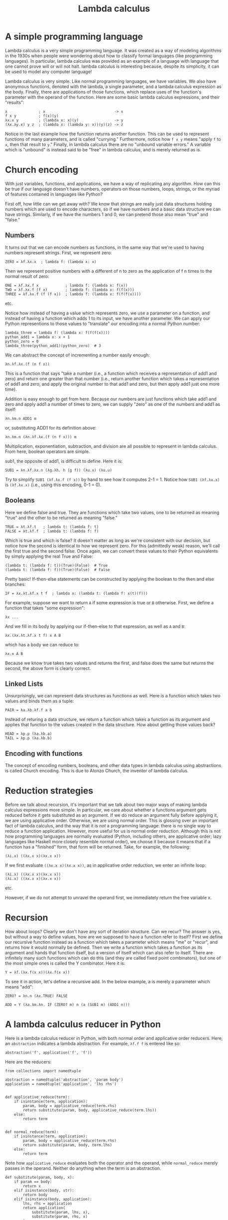 #+TITLE:  Lambda calculus
#+EMAIL:  well1912@gmail.com
#+HTML_HEAD: <script type="text/javascript" src="lambda.js"></script>
#+HTML_HEAD: <style type="text/css">body {color: #333333; max-width: 50em; margin: auto;} a {color: #333333;}</style>
#+options: toc:nil
#+options: num:nil
#+OPTIONS: html-postamble:nil

* A simple programming language

Lambda calculus is a very simple programming language. It was
created as a way of modeling algorithms in the 1930s when people were
wondering about how to classify formal languages (like programming
languages). In particular, lambda calculus was provided as an
example of a language with language that one cannot prove will or will
not halt. lambda calculus is interesting because, despite its
simplicity, it can be used to model any computer language!

Lambda calculus is very simple. Like normal programming languages,
we have variables. We also have anonymous functions, denoted with the
lambda, a single parameter, and a lambda calculus expression as the
body. Finally, there are applications of those functions, which
replace uses of the function's parameter with the operand of the
function. Here are some basic lambda calculus expressions, and their
"results":

: x              ; x                               -> x
: f x y          ; f(x)(y)
: λx.x y         ; (lambda x: x)(y)                -> y
: (λx.λy.x) y z  ; (lambda x: (lambda y: x))(y)(z) -> z

Notice in the last example how the function returns another
function. This can be used to represent functions of many parameters,
and is called "currying." Furthermore, notice how ~f x y~ means "apply
~f~ to ~x~, then that result to ~y~." Finally, in lambda calculus
there are no "unbound variable errors." A variable which is "unbound"
is instead said to be "free" in lambda calculus, and is merely
returned as is.

* Church encoding

With just variables, functions, and applications, we have a
way of replicating any algorithm. How can this be true if our language
doesn't have numbers, operators on those numbers, loops, strings, or
the myriad of features contained in languages like Python?

First off, how little can we get away with? We know that strings are
really just data structures holding numbers which are used to encode
characters, so if we have numbers and a basic data structure we can
have strings. Similarly, if we have the numbers 1 and 0, we can
pretend those also mean "true" and "false."

** Numbers

It turns out that we can encode numbers as functions, in the same way
that we're used to having numbers represent strings. First, we
represent zero:

: ZERO = λf.λx.x  ; lambda f: (lambda x: x)

Then we represent positive numbers with a different of n to zero as
the application of f n times to the normal result of zero:

: ONE = λf.λx.f x            ; lambda f: (lambda x: f(x))
: TWO = λf.λx.f (f x)        ; lambda f: (lambda x: f(f(x)))
: THREE = λf.λx.f (f (f x))  ; lambda f: (lambda x: f(f(f(x))))
etc.

Notice how instead of having a value which represents zero, we use a
parameter on a function, and instead of having a function which adds 1
to its input, we have another parameter. We can apply our Python
representions to those values to "translate" our encoding into a
normal Python number:

: lambda_three = lambda f: (lambda x: f(f(f(x))))
: python_add1 = lambda x: x + 1
: python_zero = 0
: lambda_three(python_add1)(python_zero)  # 3

We can abstract the concept of incrementing a number easily enough:

: λn.λf.λx.(f (n f x))

This is a function that says "take a number (i.e., a function which
receives a representation of add1 and zero) and return one greater
than that number (i.e., return another function which takes a
representation of add1 and zero, and apply the original number to that
add1 and zero, but then apply add1 just one more time).

Addition is easy enough to get from here. Because our numbers are just
functions which take add1 and zero and apply add1 a number of times to
zero, we can supply "zero" as one of the numbers and add1 as itself:

: λn.λm.n ADD1 m

or, substituting ADD1 for its definition above:

: λn.λm.n (λn.λf.λx.(f (n f x))) m

Multiplication, exponentiation, subtraction, and division are all
possible to represent in lambda calculus. From here, boolean operators
are simple.

sub1, the opposite of add1, is difficult to define. Here it is:

: SUB1 = λn.λf.λx.n (λg.λh. h (g f)) (λu.x) (λu.u)

Try to simplify ~SUB1 (λf.λx.f (f x))~ by hand to see how it computes
2-1 = 1. Notice how ~SUB1 (λf.λx.x)~ is ~(λf.λx.x)~ (i.e., using this
encoding, 0-1 = 0).

** Booleans

Here we define false and true. They are functions which take two
values, one to be returned as meaning "true" and the other to be
returned as meaning "false."

: TRUE = λt.λf.t   ; lambda t: (lambda f: t)
: FALSE = λt.λf.f  ; lambda t: (lambda f: f)

Which is true and which is false? It doesn't matter as long as we're
consistent with our decision, but notice how the second is identical
to how we represent zero. For this (admittedly weak) reason, we'll
call the first true and the second false. Once again, we can convert
these values to their Python equivalents by simply applying the real
True and False:

: (lambda t: (lambda f: t))(True)(False)  # True
: (lambda t: (lambda f: f))(True)(False)  # False

Pretty basic! If-then-else statements can be constructed by applying
the boolean to the then and else branches:

: IF = λx.λt.λf.x t f  ; lambda x: (lambda t: (lambda f: x(t)(f)))

For example, suppose we want to return ~A~ if some expression is true
or ~B~ otherwise. First, we define a function that takes "some
expression":

: λx ...

And we fill in its body by applying our if-then-else to that
expression, as well as ~A~ and ~B~:

: λx.(λx.λt.λf.x t f) x A B

which has a body we can reduce to:

: λx.x A B

Because we know true takes two values and returns the first, and false
does the same but returns the second, the above form is clearly
correct.

** Linked Lists

Unsurprisingly, we can represent data structures as functions as
well. Here is a function which takes two values and binds them as a
tuple:

: PAIR = λa.λb.λf.f a b

Instead of returing a data structure, we return a function which takes
a function as its argument and applies that function to the values
created in the data structure. How about getting those values back?

: HEAD = λp.p (λa.λb.a)
: TAIL = λp.p (λa.λb.b)

** Encoding with functions

The concept of encoding numbers, booleans, and other data types in
lambda calculus using abstractions is called Church encoding. This is
due to Alonzo Church, the inventor of lambda calculus.

* Reduction strategies

Before we talk about recursion, it's important that we talk about two
major ways of making lambda calculus expressions more simple. In
particular, we care about whether a functions argument gets reduced
before it gets substituted as an argument. If we do reduce an argument
fully before applying it, we are using applicative order. Otherwise,
we are using normal order. This is glossing over an important fact of
lambda calculus, and the way that it is /not/ a programming language:
there is no single way to reduce a function application. However, more
useful for us is normal order reduction. Although this is not how
programming languages are normally evaluated (Python, including
others, are applicative order; lazy languages like Haskell more
closely resemble normal order), we choose it because it means that if
a function has a "finished" form, that form will be returned. Take,
for example, the following:

: (λi.x) ((λx.x x)(λx.x x))

If we first evaluate ~((λx.x x)(λx.x x))~, as in applicative order
reduction, we enter an infinite loop:

: (λi.x) ((λx.x x)(λx.x x))
: (λi.x) ((λx.x x)(λx.x x))
etc.

However, if we do not attempt to unravel the operand first, we
immediately return the free variable x.

* Recursion

How about loops? Clearly we don't have any sort of iteration
structure. Can we recur? The answer is yes, but without a way to
define values, how are we supposed to have a function refer to itself?
First we define our recursive function instead as a function which
takes a parameter which means "me" or "recur", and returns how it
would normally be defined. Then we write a function which takes a
function as its argument and hands that function itself, but a version
of itself which can also refer to itself. There are infinitely many
such functions which can do this (and they are called fixed point
combinators), but one of the most simple ones is called the Y
combinator. Here it is:

: Y = λf.(λx.f(x x))(λx.f(x x))

To see it in action, let's define a recursive add. In the below
example, a is merely a parameter which means "add":

: ZERO? = λn.n (λx.TRUE) FALSE

: ADD = Y (λa.λm.λn. IF (ZERO? m) n (a (SUB1 m) (ADD1 n)))

* A lambda calculus reducer in Python

Here is a lambda calculus reducer in Python, with both normal order
and applicative order reducers. Here, an ~abstraction~ indicates a
lambda abstraction. For example, ~λf.f f~ is entered like so:

: abstraction('f', application('f', 'f'))

Here are the reducers:

: from collections import namedtuple
:
: abstraction = namedtuple('abstraction', 'param body')
: application = namedtuple('application', 'lhs rhs')
:
:
: def applicative_reduce(term):
:     if isinstance(term, application):
:         param, body = applicative_reduce(term.rhs)
:         return substitute(param, body, applicative_reduce(term.lhs))
:     else:
:         return term
:
:
: def normal_reduce(term):
:     if isinstance(term, application):
:         param, body = applicative_reduce(term.rhs)
:         return substitute(param, body, term.lhs)
:     else:
:         return term

Note how ~applicative_reduce~ evaluates both the operator and the
operand, while ~normal_reduce~ merely passes in the operand. Neither
do anything when the term is an abstraction.

: def substitute(param, body, x):
:     if param == body:
:         return x
:     elif isinstance(body, str):
:         return body
:     elif isinstance(body, application):
:         lhs, rhs = application
:         return application(
:             substitute(param, lhs, x),
:             substitute(param, rhs, x)
:         )
:     elif param == body.param:
:         return body
:     else:
:         return abstraction(body.param, substitute(param, body.body, x))

~substitute~ will only replace variables with ~x~ as long as those
variables are not bound within another function. Notice the
conditional ~elif param == body.param~: if the parameter we're
replacing is equal to the parameter in the abstraction we've
encountered, we merely return that abstraction. Otherwise, we keep the
abstraction as is except for the body, which we substitute.

: def fix(reducer, term):
:     prev = None
:     while term != prev:
:         prev, term = term, reducer(term)
:     return term

** TODO Finish lambda calculus reducer with explanation of ~fix~
** TODO Implement lambda calculus parser so we can run examples in code
** TODO Make lambda calculator iterative?
** TODO Implement, explain alpha renamer

* Uses for lambda calculus

Lambda calculus remains a classic way of modeling computation. The
concepts are simple enough to be understood by beginners, yet
introduces enough complexity to model any algorithm. Many issues with
language implementation are worked out with lambda calculus
implementations: for example, alpha renaming is a real compilation
strategy which simplifies (and possibly optimizes) variable
lookup. More broadly, modern languages as diverse as Python and
Haskell are indebted to lambda calculus and the research accomplished
using it.

A lambda calculus reducer is simple enough to implement that it is
often used to prove Turing-completeness. When a language is
Turing-complete, it shares with Lambda calculus the power of being
able to simulate any algorithm. When a language has this power, it is
impossible to prove that a program in that language will halt. That is
to say, there exists no algorithm which accepts every program written
in a Turing-complete language and returns whether or not that program
runs forever. In fact, the notion of Turing-completeness, and lambda
calculus itself, were originally invented as proof of this. Many other
"languages", as diverse as Conway's Game of Life, SQL, a number of
video games such as Minecraft, etc. are Turing-complete. However,
lambda calculus continues to be used, particularly in type theory
where lambda calculi augmented with various type systems are studied.
